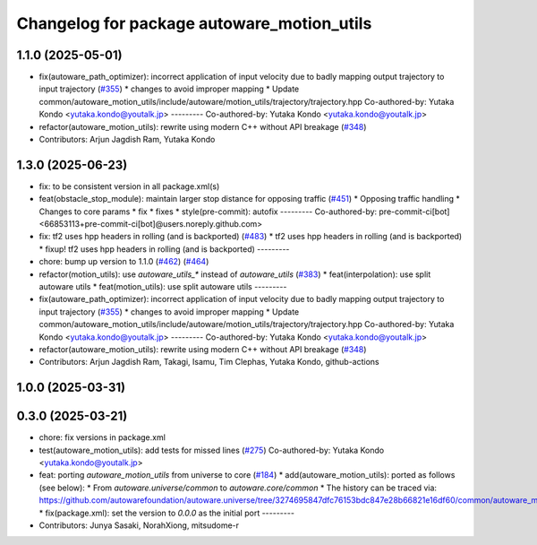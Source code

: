^^^^^^^^^^^^^^^^^^^^^^^^^^^^^^^^^^^^^^^^^^^
Changelog for package autoware_motion_utils
^^^^^^^^^^^^^^^^^^^^^^^^^^^^^^^^^^^^^^^^^^^

1.1.0 (2025-05-01)
------------------
* fix(autoware_path_optimizer): incorrect application of input velocity due to badly mapping output trajectory to input trajectory (`#355 <https://github.com/autowarefoundation/autoware_core/issues/355>`_)
  * changes to avoid improper mapping
  * Update common/autoware_motion_utils/include/autoware/motion_utils/trajectory/trajectory.hpp
  Co-authored-by: Yutaka Kondo <yutaka.kondo@youtalk.jp>
  ---------
  Co-authored-by: Yutaka Kondo <yutaka.kondo@youtalk.jp>
* refactor(autoware_motion_utils): rewrite using modern C++ without API breakage (`#348 <https://github.com/autowarefoundation/autoware_core/issues/348>`_)
* Contributors: Arjun Jagdish Ram, Yutaka Kondo

1.3.0 (2025-06-23)
------------------
* fix: to be consistent version in all package.xml(s)
* feat(obstacle_stop_module): maintain larger stop distance for opposing traffic (`#451 <https://github.com/autowarefoundation/autoware_core/issues/451>`_)
  * Opposing traffic handling
  * Changes to core params
  * fix
  * fixes
  * style(pre-commit): autofix
  ---------
  Co-authored-by: pre-commit-ci[bot] <66853113+pre-commit-ci[bot]@users.noreply.github.com>
* fix: tf2 uses hpp headers in rolling (and is backported) (`#483 <https://github.com/autowarefoundation/autoware_core/issues/483>`_)
  * tf2 uses hpp headers in rolling (and is backported)
  * fixup! tf2 uses hpp headers in rolling (and is backported)
  ---------
* chore: bump up version to 1.1.0 (`#462 <https://github.com/autowarefoundation/autoware_core/issues/462>`_) (`#464 <https://github.com/autowarefoundation/autoware_core/issues/464>`_)
* refactor(motion_utils): use `autoware_utils\_*` instead of `autoware_utils` (`#383 <https://github.com/autowarefoundation/autoware_core/issues/383>`_)
  * feat(interpolation): use split autoware utils
  * feat(motion_utils): use split autoware utils
  ---------
* fix(autoware_path_optimizer): incorrect application of input velocity due to badly mapping output trajectory to input trajectory (`#355 <https://github.com/autowarefoundation/autoware_core/issues/355>`_)
  * changes to avoid improper mapping
  * Update common/autoware_motion_utils/include/autoware/motion_utils/trajectory/trajectory.hpp
  Co-authored-by: Yutaka Kondo <yutaka.kondo@youtalk.jp>
  ---------
  Co-authored-by: Yutaka Kondo <yutaka.kondo@youtalk.jp>
* refactor(autoware_motion_utils): rewrite using modern C++ without API breakage (`#348 <https://github.com/autowarefoundation/autoware_core/issues/348>`_)
* Contributors: Arjun Jagdish Ram, Takagi, Isamu, Tim Clephas, Yutaka Kondo, github-actions

1.0.0 (2025-03-31)
------------------

0.3.0 (2025-03-21)
------------------
* chore: fix versions in package.xml
* test(autoware_motion_utils): add tests for missed lines (`#275 <https://github.com/autowarefoundation/autoware.core/issues/275>`_)
  Co-authored-by: Yutaka Kondo <yutaka.kondo@youtalk.jp>
* feat: porting `autoware_motion_utils` from universe to core (`#184 <https://github.com/autowarefoundation/autoware.core/issues/184>`_)
  * add(autoware_motion_utils): ported as follows (see below):
  * From `autoware.universe/common` to `autoware.core/common`
  * The history can be traced via:
  https://github.com/autowarefoundation/autoware.universe/tree/3274695847dfc76153bdc847e28b66821e16df60/common/autoware_motion_utils
  * fix(package.xml): set the version to `0.0.0` as the initial port
  ---------
* Contributors: Junya Sasaki, NorahXiong, mitsudome-r
